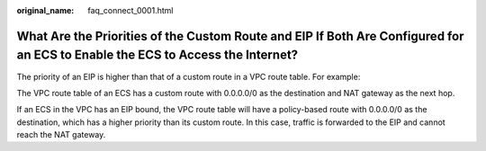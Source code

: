 :original_name: faq_connect_0001.html

.. _faq_connect_0001:

What Are the Priorities of the Custom Route and EIP If Both Are Configured for an ECS to Enable the ECS to Access the Internet?
===============================================================================================================================

The priority of an EIP is higher than that of a custom route in a VPC route table. For example:

The VPC route table of an ECS has a custom route with 0.0.0.0/0 as the destination and NAT gateway as the next hop.

If an ECS in the VPC has an EIP bound, the VPC route table will have a policy-based route with 0.0.0.0/0 as the destination, which has a higher priority than its custom route. In this case, traffic is forwarded to the EIP and cannot reach the NAT gateway.
